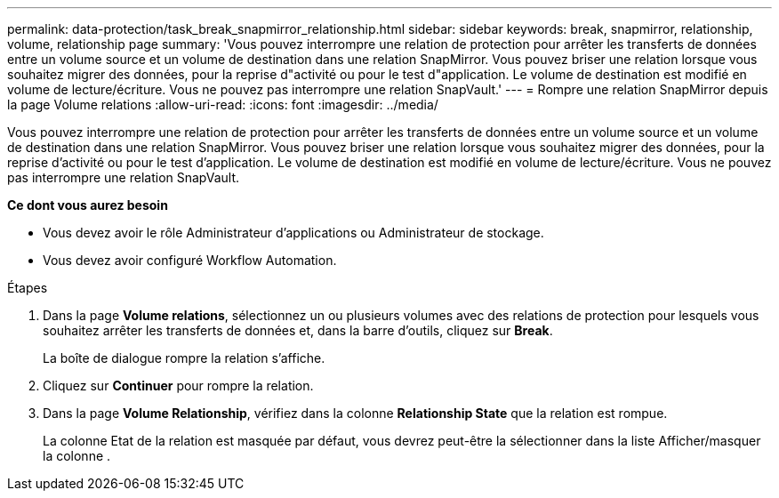 ---
permalink: data-protection/task_break_snapmirror_relationship.html 
sidebar: sidebar 
keywords: break, snapmirror, relationship, volume, relationship page 
summary: 'Vous pouvez interrompre une relation de protection pour arrêter les transferts de données entre un volume source et un volume de destination dans une relation SnapMirror. Vous pouvez briser une relation lorsque vous souhaitez migrer des données, pour la reprise d"activité ou pour le test d"application. Le volume de destination est modifié en volume de lecture/écriture. Vous ne pouvez pas interrompre une relation SnapVault.' 
---
= Rompre une relation SnapMirror depuis la page Volume relations
:allow-uri-read: 
:icons: font
:imagesdir: ../media/


[role="lead"]
Vous pouvez interrompre une relation de protection pour arrêter les transferts de données entre un volume source et un volume de destination dans une relation SnapMirror. Vous pouvez briser une relation lorsque vous souhaitez migrer des données, pour la reprise d'activité ou pour le test d'application. Le volume de destination est modifié en volume de lecture/écriture. Vous ne pouvez pas interrompre une relation SnapVault.

*Ce dont vous aurez besoin*

* Vous devez avoir le rôle Administrateur d'applications ou Administrateur de stockage.
* Vous devez avoir configuré Workflow Automation.


.Étapes
. Dans la page *Volume relations*, sélectionnez un ou plusieurs volumes avec des relations de protection pour lesquels vous souhaitez arrêter les transferts de données et, dans la barre d'outils, cliquez sur *Break*.
+
La boîte de dialogue rompre la relation s'affiche.

. Cliquez sur *Continuer* pour rompre la relation.
. Dans la page *Volume Relationship*, vérifiez dans la colonne *Relationship State* que la relation est rompue.
+
La colonne Etat de la relation est masquée par défaut, vous devrez peut-être la sélectionner dans la liste Afficher/masquer image:../media/icon_columnshowhide_sm_onc.gif[""]la colonne .


